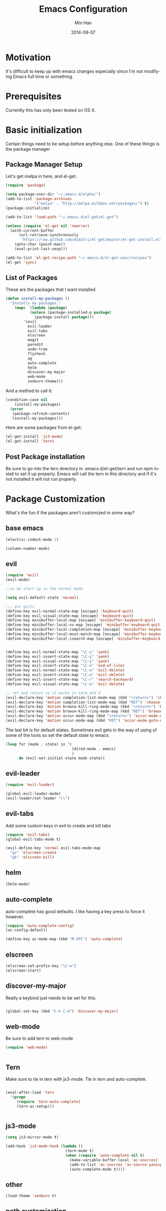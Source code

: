 #+TITLE: Emacs Configuration
#+AUTHOR: Min Han
#+EMAIL: glide1@gmail.com
#+DATE: 2014-08-07
#+DESCRIPTION: Emacs configuration in a self documenting way in org-mode
#+KEYWORDS: emacs org configure
#+LANGUAGE: EN

* Motivation

  It's difficult to keep up with emacs changes especially since I'm not
  modifying Emacs full time or something.
  
* Prerequisites
  
  Currently this has only been tested on OS X. 

* Basic initialization

  Certain things need to be setup before anything else.
  One of these things is the package manager

** Package Manager Setup

   Let's get melpa in here, and el-get.
   #+begin_src emacs-lisp
     (require 'package)
     
     (setq package-user-dir "~/.emacs.d/elpha/")
     (add-to-list 'package-archives
                  '("melpa" . "http://melpa.milkbox.net/packages/") t)
     (package-initialize)
     
     (add-to-list 'load-path "~/.emacs.d/el-get/el-get")
     
     (unless (require 'el-get nil 'noerror)
       (with-current-buffer
           (url-retrieve-synchronously
            "https://raw.github.com/dimitri/el-get/master/el-get-install.el")
         (goto-char (point-max))
         (eval-print-last-sexp)))
     
     (add-to-list 'el-get-recipe-path "~/.emacs.d/el-get-user/recipes")
     (el-get 'sync)
   #+end_src
   
** List of Packages

   These are the packages that I want installed
   
   #+begin_src emacs-lisp
     (defun install-my-packages ()
       "Installs my packages."
         (mapc `(lambda (package)
                (unless (package-installed-p package)
                  (package-install package)))
             '(evil
               evil-leader
               evil-tabs
               elscreen
               magit
               paredit
               undo-tree
               flycheck
               ag
               auto-complete
               helm
               discover-my-major
               web-mode
               zenburn-theme)))
   #+end_src

   And a method to call it:
   #+begin_src emacs-lisp
     (condition-case nil 
         (install-my-packages)
       (error
        (package-refresh-contents)
        (install-my-packages)))
   #+end_src

   Here are some packages from el-get:

   #+begin_src emacs-lisp
     (el-get-install 'js3-mode)
     (el-get-install 'tern)
   #+end_src

** Post Package installation

   Be sure to go into the tern directory in .emacs.d/el-get/tern and run
   npm install to set it up properly. Emacs will call the tern in this
   directory and if it's not installed it will not run properly.
   
* Package Customization

  What's the fun if the packages aren't customized in some way?

** base emacs

   #+begin_src emacs-lisp
     (electric-indent-mode 1)
     
     (column-number-mode)
   #+end_src


** evil

   #+begin_src emacs-lisp
     (require 'evil)
     (evil-mode)
     
     ;;so we start up in the normal mode
     
     (setq evil-default-state 'normal)
     
     ;;; esc quits
     (define-key evil-normal-state-map [escape] 'keyboard-quit)
     (define-key evil-visual-state-map [escape] 'keyboard-quit)
     (define-key minibuffer-local-map [escape] 'minibuffer-keyboard-quit)
     (define-key minibuffer-local-ns-map [escape] 'minibuffer-keyboard-quit)
     (define-key minibuffer-local-completion-map [escape] 'minibuffer-keyboard-quit)
     (define-key minibuffer-local-must-match-map [escape] 'minibuffer-keyboard-quit)
     (define-key minibuffer-local-isearch-map [escape] 'minibuffer-keyboard-quit)
     
     
     (define-key evil-normal-state-map "\C-y" 'yank)
     (define-key evil-insert-state-map "\C-y" 'yank)
     (define-key evil-visual-state-map "\C-y" 'yank)
     (define-key evil-insert-state-map "\C-e" 'end-of-line)
     (define-key evil-normal-state-map "\C-w" 'evil-delete)
     (define-key evil-insert-state-map "\C-w" 'evil-delete)
     (define-key evil-insert-state-map "\C-r" 'search-backward)
     (define-key evil-visual-state-map "\C-w" 'evil-delete)
     
     ;; ret and return so it works in term and X
     (evil-declare-key 'motion completion-list-mode-map (kbd "<return>") 'choose-completion)
     (evil-declare-key 'motion completion-list-mode-map (kbd "RET") 'choose-completion)
     (evil-declare-key 'motion browse-kill-ring-mode-map (kbd "<return>") 'browse-kill-ring-insert-and-quit)
     (evil-declare-key 'motion browse-kill-ring-mode-map (kbd "RET") 'browse-kill-ring-insert-and-quit)
     (evil-declare-key 'motion occur-mode-map (kbd "<return>") 'occur-mode-goto-occurrence)
     (evil-declare-key 'motion occur-mode-map (kbd "RET") 'occur-mode-goto-occurrence)
     
   #+end_src

   The last bit is for default states. Sometimes evil gets in the way of using of some of the tools so set
   the default state to emacs.


   #+begin_src emacs-lisp
     (loop for (mode . state) in '(
                                   (dired-mode . emacs)
                                   )
           do (evil-set-initial-state mode state))
   #+end_src

** evil-leader

   #+begin_src emacs-lisp
     (require 'evil-leader)
     
     (global-evil-leader-mode)
     (evil-leader/set-leader "\\")
   #+end_src
** evil-tabs

   Add some custom keys in evil to create and kill tabs

   #+begin_src emacs-lisp
     (require 'evil-tabs)
     (global-evil-tabs-mode t)
     
     (evil-define-key 'normal evil-tabs-mode-map
       "gc" 'elscreen-create
       "gk" 'elscreen-kill)
   #+end_src

** helm

   #+begin_src emacs-lisp
     (helm-mode)
   #+end_src

** auto-complete

   auto-complete has good defaults. I like having a key press to force
   it however.

   #+begin_src emacs-lisp
     (require 'auto-complete-config)
     (ac-config-default)

     (define-key ac-mode-map (kbd "M-SPC") 'auto-complete)
   #+end_src

** elscreen

   #+begin_src emacs-lisp
     (elscreen-set-prefix-key "\C-w")
     (elscreen-start)
   #+end_src

** discover-my-major

   Really a keybind just needs to be set for this.
   
   #+begin_src emacs-lisp
     
     (global-set-key (kbd "C-h C-m") 'discover-my-major)
     
   #+end_src

** web-mode

   Be sure to add tern to web-mode

   #+begin_src emacs-lisp
     (require 'web-mode)
     
     
   #+end_src
   
** Tern

   Make sure to tie in tern with js3-mode.
   Tie in tern and auto-complete.
   
   #+begin_src emacs-lisp
     
     (eval-after-load 'tern
       '(progn
          (require 'tern-auto-complete)
          (tern-ac-setup)))
     
     
   #+end_src
   

** js3-mode


   #+begin_src emacs-lisp
     (setq js3-mirror-mode t)
     
     (add-hook 'js3-mode-hook (lambda ()
                                (tern-mode t)
                                (when (require 'auto-complete nil t)
                                  (make-variable-buffer-local 'ac-sources)
                                  (add-to-list 'ac-sources 'ac-source-yasnippet)
                                  (auto-complete-mode t))))
     
   #+end_src
** other
   
   #+begin_src emacs-lisp
     (load-theme 'zenburn t)
   #+end_src
   
** path customization

   #+begin_src emacs-lisp
     (defun set-exec-var-from-shell (var)
       "Sets the exec-path to the same value used by the user shell"
       (let ((path-from-shell
              (replace-regexp-in-string
               "[[:space:]\n]*$" ""
               (shell-command-to-string (format "$SHELL -l -c 'echo $%s'" var)))))
         (setenv var
                 path-from-shell)
         (setq exec-path (split-string path-from-shell path-separator))))
     
     (set-exec-var-from-shell "PATH")
   #+end_src
